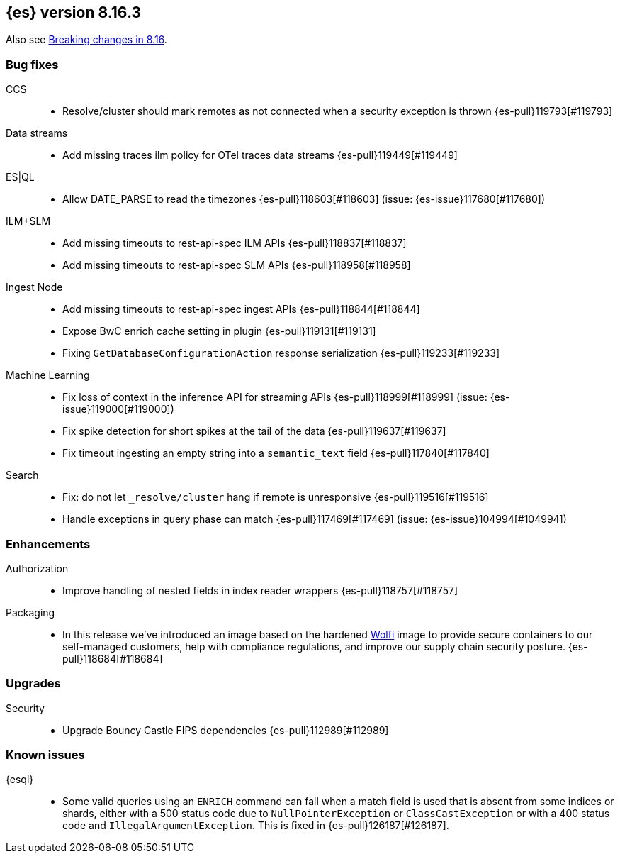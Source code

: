 [[release-notes-8.16.3]]
== {es} version 8.16.3

Also see <<breaking-changes-8.16,Breaking changes in 8.16>>.

[[bug-8.16.3]]
[float]
=== Bug fixes

CCS::
* Resolve/cluster should mark remotes as not connected when a security exception is thrown {es-pull}119793[#119793]

Data streams::
* Add missing traces ilm policy for OTel traces data streams {es-pull}119449[#119449]

ES|QL::
* Allow DATE_PARSE to read the timezones {es-pull}118603[#118603] (issue: {es-issue}117680[#117680])

ILM+SLM::
* Add missing timeouts to rest-api-spec ILM APIs {es-pull}118837[#118837]
* Add missing timeouts to rest-api-spec SLM APIs {es-pull}118958[#118958]

Ingest Node::
* Add missing timeouts to rest-api-spec ingest APIs {es-pull}118844[#118844]
* Expose BwC enrich cache setting in plugin {es-pull}119131[#119131]
* Fixing `GetDatabaseConfigurationAction` response serialization {es-pull}119233[#119233]

Machine Learning::
* Fix loss of context in the inference API for streaming APIs {es-pull}118999[#118999] (issue: {es-issue}119000[#119000])
* Fix spike detection for short spikes at the tail of the data {es-pull}119637[#119637]
* Fix timeout ingesting an empty string into a `semantic_text` field {es-pull}117840[#117840]

Search::
* Fix: do not let `_resolve/cluster` hang if remote is unresponsive {es-pull}119516[#119516]
* Handle exceptions in query phase can match {es-pull}117469[#117469] (issue: {es-issue}104994[#104994])

[[enhancement-8.16.3]]
[float]
=== Enhancements

Authorization::
* Improve handling of nested fields in index reader wrappers {es-pull}118757[#118757]

Packaging::
* In this release we've introduced an image based on the hardened link:https://github.com/wolfi-dev/[Wolfi]
image to provide secure containers to our self-managed customers, help with compliance regulations,
and improve our supply chain security posture. {es-pull}118684[#118684]

[[upgrade-8.16.3]]
[float]
=== Upgrades

Security::
* Upgrade Bouncy Castle FIPS dependencies {es-pull}112989[#112989]

[discrete]
[[known-issues-8.16.3]]
=== Known issues

{esql}::

* Some valid queries using an `ENRICH` command can fail when a match field is used that is absent from some indices or shards, either with a 500 status code due to `NullPointerException` or `ClassCastException` or with a 400 status code and `IllegalArgumentException`. This is fixed in {es-pull}126187[#126187].
